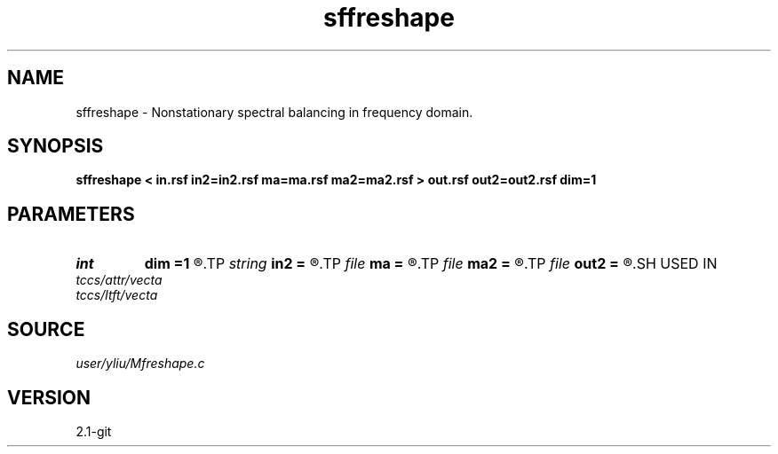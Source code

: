 .TH sffreshape 1  "APRIL 2019" Madagascar "Madagascar Manuals"
.SH NAME
sffreshape \- Nonstationary spectral balancing in frequency domain. 
.SH SYNOPSIS
.B sffreshape < in.rsf in2=in2.rsf ma=ma.rsf ma2=ma2.rsf > out.rsf out2=out2.rsf dim=1
.SH PARAMETERS
.PD 0
.TP
.I int    
.B dim
.B =1
.R  	data dimensionality
.TP
.I string 
.B in2
.B =
.R  	optional second input file (auxiliary input file name)
.TP
.I file   
.B ma
.B =
.R  	auxiliary input file name
.TP
.I file   
.B ma2
.B =
.R  	auxiliary input file name
.TP
.I file   
.B out2
.B =
.R  	auxiliary output file name
.SH USED IN
.TP
.I tccs/attr/vecta
.TP
.I tccs/ltft/vecta
.SH SOURCE
.I user/yliu/Mfreshape.c
.SH VERSION
2.1-git

